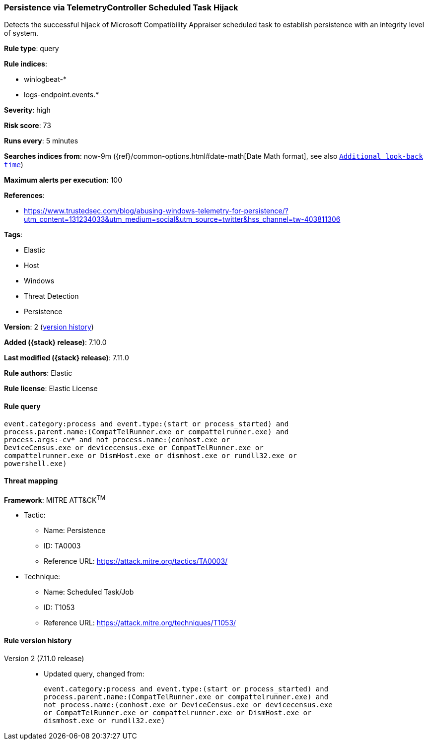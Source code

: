 [[persistence-via-telemetrycontroller-scheduled-task-hijack]]
=== Persistence via TelemetryController Scheduled Task Hijack

Detects the successful hijack of Microsoft Compatibility Appraiser scheduled task to establish persistence with an integrity level of system.

*Rule type*: query

*Rule indices*:

* winlogbeat-*
* logs-endpoint.events.*

*Severity*: high

*Risk score*: 73

*Runs every*: 5 minutes

*Searches indices from*: now-9m ({ref}/common-options.html#date-math[Date Math format], see also <<rule-schedule, `Additional look-back time`>>)

*Maximum alerts per execution*: 100

*References*:

* https://www.trustedsec.com/blog/abusing-windows-telemetry-for-persistence/?utm_content=131234033&utm_medium=social&utm_source=twitter&hss_channel=tw-403811306

*Tags*:

* Elastic
* Host
* Windows
* Threat Detection
* Persistence

*Version*: 2 (<<persistence-via-telemetrycontroller-scheduled-task-hijack-history, version history>>)

*Added ({stack} release)*: 7.10.0

*Last modified ({stack} release)*: 7.11.0

*Rule authors*: Elastic

*Rule license*: Elastic License

==== Rule query


[source,js]
----------------------------------
event.category:process and event.type:(start or process_started) and
process.parent.name:(CompatTelRunner.exe or compattelrunner.exe) and
process.args:-cv* and not process.name:(conhost.exe or
DeviceCensus.exe or devicecensus.exe or CompatTelRunner.exe or
compattelrunner.exe or DismHost.exe or dismhost.exe or rundll32.exe or
powershell.exe)
----------------------------------

==== Threat mapping

*Framework*: MITRE ATT&CK^TM^

* Tactic:
** Name: Persistence
** ID: TA0003
** Reference URL: https://attack.mitre.org/tactics/TA0003/
* Technique:
** Name: Scheduled Task/Job
** ID: T1053
** Reference URL: https://attack.mitre.org/techniques/T1053/

[[persistence-via-telemetrycontroller-scheduled-task-hijack-history]]
==== Rule version history

Version 2 (7.11.0 release)::
* Updated query, changed from:
+
[source, js]
----------------------------------
event.category:process and event.type:(start or process_started) and
process.parent.name:(CompatTelRunner.exe or compattelrunner.exe) and
not process.name:(conhost.exe or DeviceCensus.exe or devicecensus.exe
or CompatTelRunner.exe or compattelrunner.exe or DismHost.exe or
dismhost.exe or rundll32.exe)
----------------------------------

